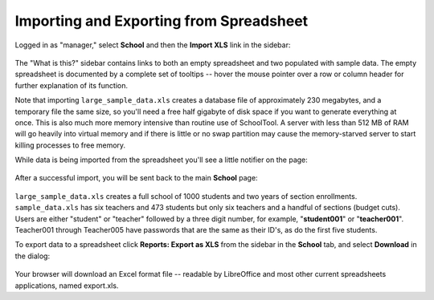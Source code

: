 .. _spreadsheet:

Importing and Exporting from Spreadsheet
========================================

Logged in as "manager," select **School** and then the **Import XLS** link in the sidebar:

   .. image:: images/spreadsheet-0.png

The "What is this?" sidebar contains links to both an empty spreadsheet and two populated with sample data.  The empty spreadsheet is documented by a complete set of tooltips -- hover the mouse pointer over a row or column header for further explanation of its function.

Note that importing ``large_sample_data.xls`` creates a database file of approximately 230 megabytes, and a temporary file the same size, so you'll need a free half gigabyte of disk space if you want to generate everything at once.  This is also much more memory intensive than routine use of SchoolTool.  A server with less than 512 MB of RAM will go heavily into virtual memory and if there is little or no swap partition may cause the memory-starved server to start killing processes to free memory. 

While data is being imported from the spreadsheet you'll see a little notifier on the page:

   .. image:: images/spreadsheet-1.png

After a successful import, you will be sent back to the main **School** page:

   .. image:: images/spreadsheet-2.png

``large_sample_data.xls`` creates a full school of 1000 students and two years of section enrollments.  ``sample_data.xls`` has six teachers and 473 students but only six teachers and a handful of sections (budget cuts).  Users are either "student" or "teacher" followed by a three digit number, for example, "**student001**" or "**teacher001**".  Teacher001 through Teacher005 have passwords that are the same as their ID's, as do the first five students.

To export data to a spreadsheet click **Reports: Export as XLS** from the sidebar in the **School** tab, and select **Download** in the dialog:

   .. image:: images/spreadsheet-3.png

Your browser will download an Excel format file -- readable by LibreOffice and most other current spreadsheets applications, named export.xls.
